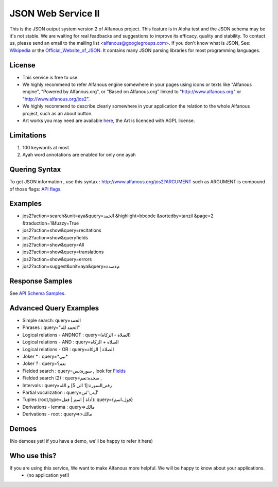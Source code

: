 ===================
JSON Web Service II
===================
This is the JSON output system version 2 of Alfanous project. This feature is in Alpha test and the JSON schema may be it's not stable. We are waiting for real feadbacks and suggestions to improve its efficacy, quality and stability. To contact us, please send an email to the mailing list <alfanous@googlegroups.com>. If you don't know what is JSON, See: Wikipedia_ or the Official_Website_of_JSON_. It contains many JSON parsing libraries for most programming languages. 

.. _Wikipedia: http://en.wikipedia.org/wiki/JSON
.. _Official_Website_of_JSON: http://www.json.org/

-------
License
-------
*  This service is free to use.
*  We highly recommend to refer Alfanous engine somewhere in your pages using icons or texts like "Alfanous engine", "Powered by Alfanous.org", or "Based on Alfanous.org" linked to "http://www.alfanous.org" or "http://www.alfanous.org/jos2". 
*  We highly recommend to describe clearly somewhere in your application the relation to the whole Alfanous project, such as an about button.
*  Art works you may need are available here_, the Art is licenced with AGPL license.

.. _here: http://www.alfanous.org/art/

-----------
Limitations
-----------
1. 100 keywords at most
2. Ayah word annotations are enabled for only one ayah

--------------
Quering Syntax
--------------
To get JSON information , use this syntax : http://www.alfanous.org/jos2?ARGUMENT such as ARGUMENT is compound of those flags: `API flags <https://github.com/Alfanous-team/alfanous/blob/master/src/alfanous/README.rst#flags>`_.

--------
Examples
--------
*  jos2?action=search&unit=aya&query=الحمد &highlight=bbcode &sortedby=tanzil &page=2 &traduction=1&fuzzy=True
*  jos2?action=show&query=recitations
*  jos2?action=show&queryfields
*  jos2?action=show&query=All
*  jos2?action=show&query=translations 
*  jos2?action=show&query=errors
*  jos2?action=suggest&unit=aya&query=مءصدة

----------------
Response Samples
----------------
See `API Schema Samples <https://github.com/Alfanous-team/alfanous/tree/master/src/alfanous#schema-samples>`_.

-----------------------
Advanced Query Examples
-----------------------
*  Simple search: query=الحمد    
*  Phrases : query="الحمد لله"    
*  Logical relations - ANDNOT :  query=(الصلاة - الزكاة)    
*  Logical relations - AND :   query=الصلاة + الزكاة    
*  Logical relations - OR :  query=الصلاة | الزكاة    
*  Joker \* :      query=\*نبي\*    
*  Joker \? :     query=نعم؟    
*  Fielded search :       query=سورة:يس     , look for Fields_     
*  Fielded search (2) :     query=سجدة:نعم    ,
*  Intervals :       query=رقم_السورة:[1 الى 5] و الله    
*  Partial vocalization :      query=آية_:'مَن'    
*  Tuples (root,type=أداة | اسم | فعل): query={قول،اسم}    
*  Derivations - lemma :      query=>مالك    
*  Derivations - root :       query=>>مالك    

.. _Fields: https://github.com/Alfanous-team/alfanous/blob/master/src/alfanous/README.rst#fields



------
Demoes
------
(No demoes yet! if you have a demo, we'll be happy to refer it here)



-------------
Who use this?
-------------
If you are using this service, We want to make Alfanous more helpful. We will be happy to know about your applications.
   * (no application yet!)



